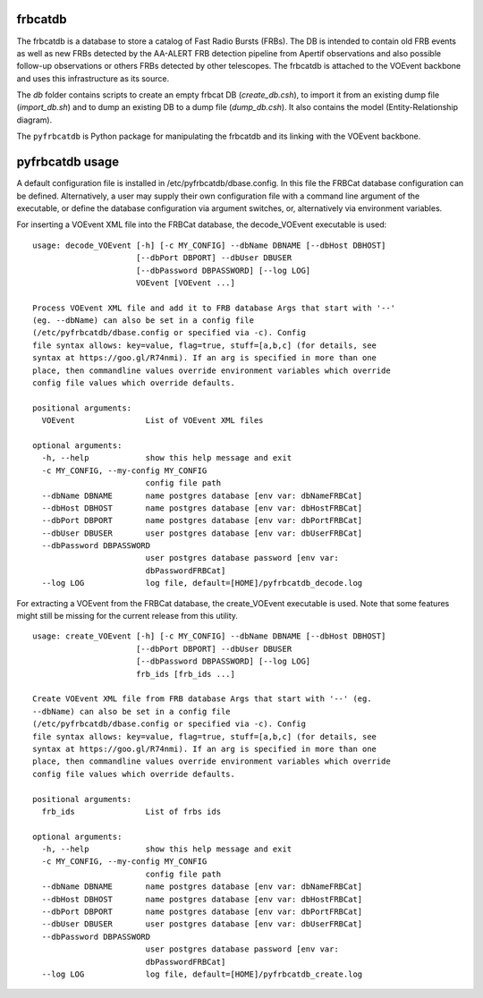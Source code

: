frbcatdb
########

The frbcatdb is a database to store a catalog of Fast Radio Bursts (FRBs).
The DB is intended to contain old FRB events as well as new FRBs detected by the
AA-ALERT FRB detection pipeline from Apertif observations and also possible follow-up observations or others FRBs detected by other telescopes.
The frbcatdb is attached to the VOEvent backbone and uses this infrastructure as its source.

The `db` folder contains scripts to create an empty frbcat DB (`create_db.csh`),
to import it from an existing dump file (`import_db.sh`) and
to dump an existing DB to a dump file (`dump_db.csh`).
It also contains the model (Entity-Relationship diagram).

.. image:: ../../db/relationships.real.compact.png

The ``pyfrbcatdb`` is Python package for manipulating the frbcatdb and its linking
with the VOEvent backbone.

pyfrbcatdb usage
################

A default configuration file is installed in /etc/pyfrbcatdb/dbase.config. In this file the FRBCat database configuration can be defined. Alternatively, a user may supply their own configuration file with a command line argument of the executable, or define the database configuration via argument switches, or, alternatively via environment variables.

For inserting a VOEvent XML file into the FRBCat database, the decode_VOEvent executable is used:
::
  usage: decode_VOEvent [-h] [-c MY_CONFIG] --dbName DBNAME [--dbHost DBHOST]
                        [--dbPort DBPORT] --dbUser DBUSER
                        [--dbPassword DBPASSWORD] [--log LOG]
                        VOEvent [VOEvent ...]

  Process VOEvent XML file and add it to FRB database Args that start with '--'
  (eg. --dbName) can also be set in a config file
  (/etc/pyfrbcatdb/dbase.config or specified via -c). Config
  file syntax allows: key=value, flag=true, stuff=[a,b,c] (for details, see
  syntax at https://goo.gl/R74nmi). If an arg is specified in more than one
  place, then commandline values override environment variables which override
  config file values which override defaults.

  positional arguments:
    VOEvent               List of VOEvent XML files

  optional arguments:
    -h, --help            show this help message and exit
    -c MY_CONFIG, --my-config MY_CONFIG
                          config file path
    --dbName DBNAME       name postgres database [env var: dbNameFRBCat]
    --dbHost DBHOST       name postgres database [env var: dbHostFRBCat]
    --dbPort DBPORT       name postgres database [env var: dbPortFRBCat]
    --dbUser DBUSER       user postgres database [env var: dbUserFRBCat]
    --dbPassword DBPASSWORD
                          user postgres database password [env var:
                          dbPasswordFRBCat]
    --log LOG             log file, default=[HOME]/pyfrbcatdb_decode.log

For extracting a VOEvent from the FRBCat database, the create_VOEvent executable is used. Note that some features might still be missing for the current release from this utility.
::
  usage: create_VOEvent [-h] [-c MY_CONFIG] --dbName DBNAME [--dbHost DBHOST]
                        [--dbPort DBPORT] --dbUser DBUSER
                        [--dbPassword DBPASSWORD] [--log LOG]
                        frb_ids [frb_ids ...]

  Create VOEvent XML file from FRB database Args that start with '--' (eg.
  --dbName) can also be set in a config file
  (/etc/pyfrbcatdb/dbase.config or specified via -c). Config
  file syntax allows: key=value, flag=true, stuff=[a,b,c] (for details, see
  syntax at https://goo.gl/R74nmi). If an arg is specified in more than one
  place, then commandline values override environment variables which override
  config file values which override defaults.

  positional arguments:
    frb_ids               List of frbs ids

  optional arguments:
    -h, --help            show this help message and exit
    -c MY_CONFIG, --my-config MY_CONFIG
                          config file path
    --dbName DBNAME       name postgres database [env var: dbNameFRBCat]
    --dbHost DBHOST       name postgres database [env var: dbHostFRBCat]
    --dbPort DBPORT       name postgres database [env var: dbPortFRBCat]
    --dbUser DBUSER       user postgres database [env var: dbUserFRBCat]
    --dbPassword DBPASSWORD
                          user postgres database password [env var:
                          dbPasswordFRBCat]
    --log LOG             log file, default=[HOME]/pyfrbcatdb_create.log
